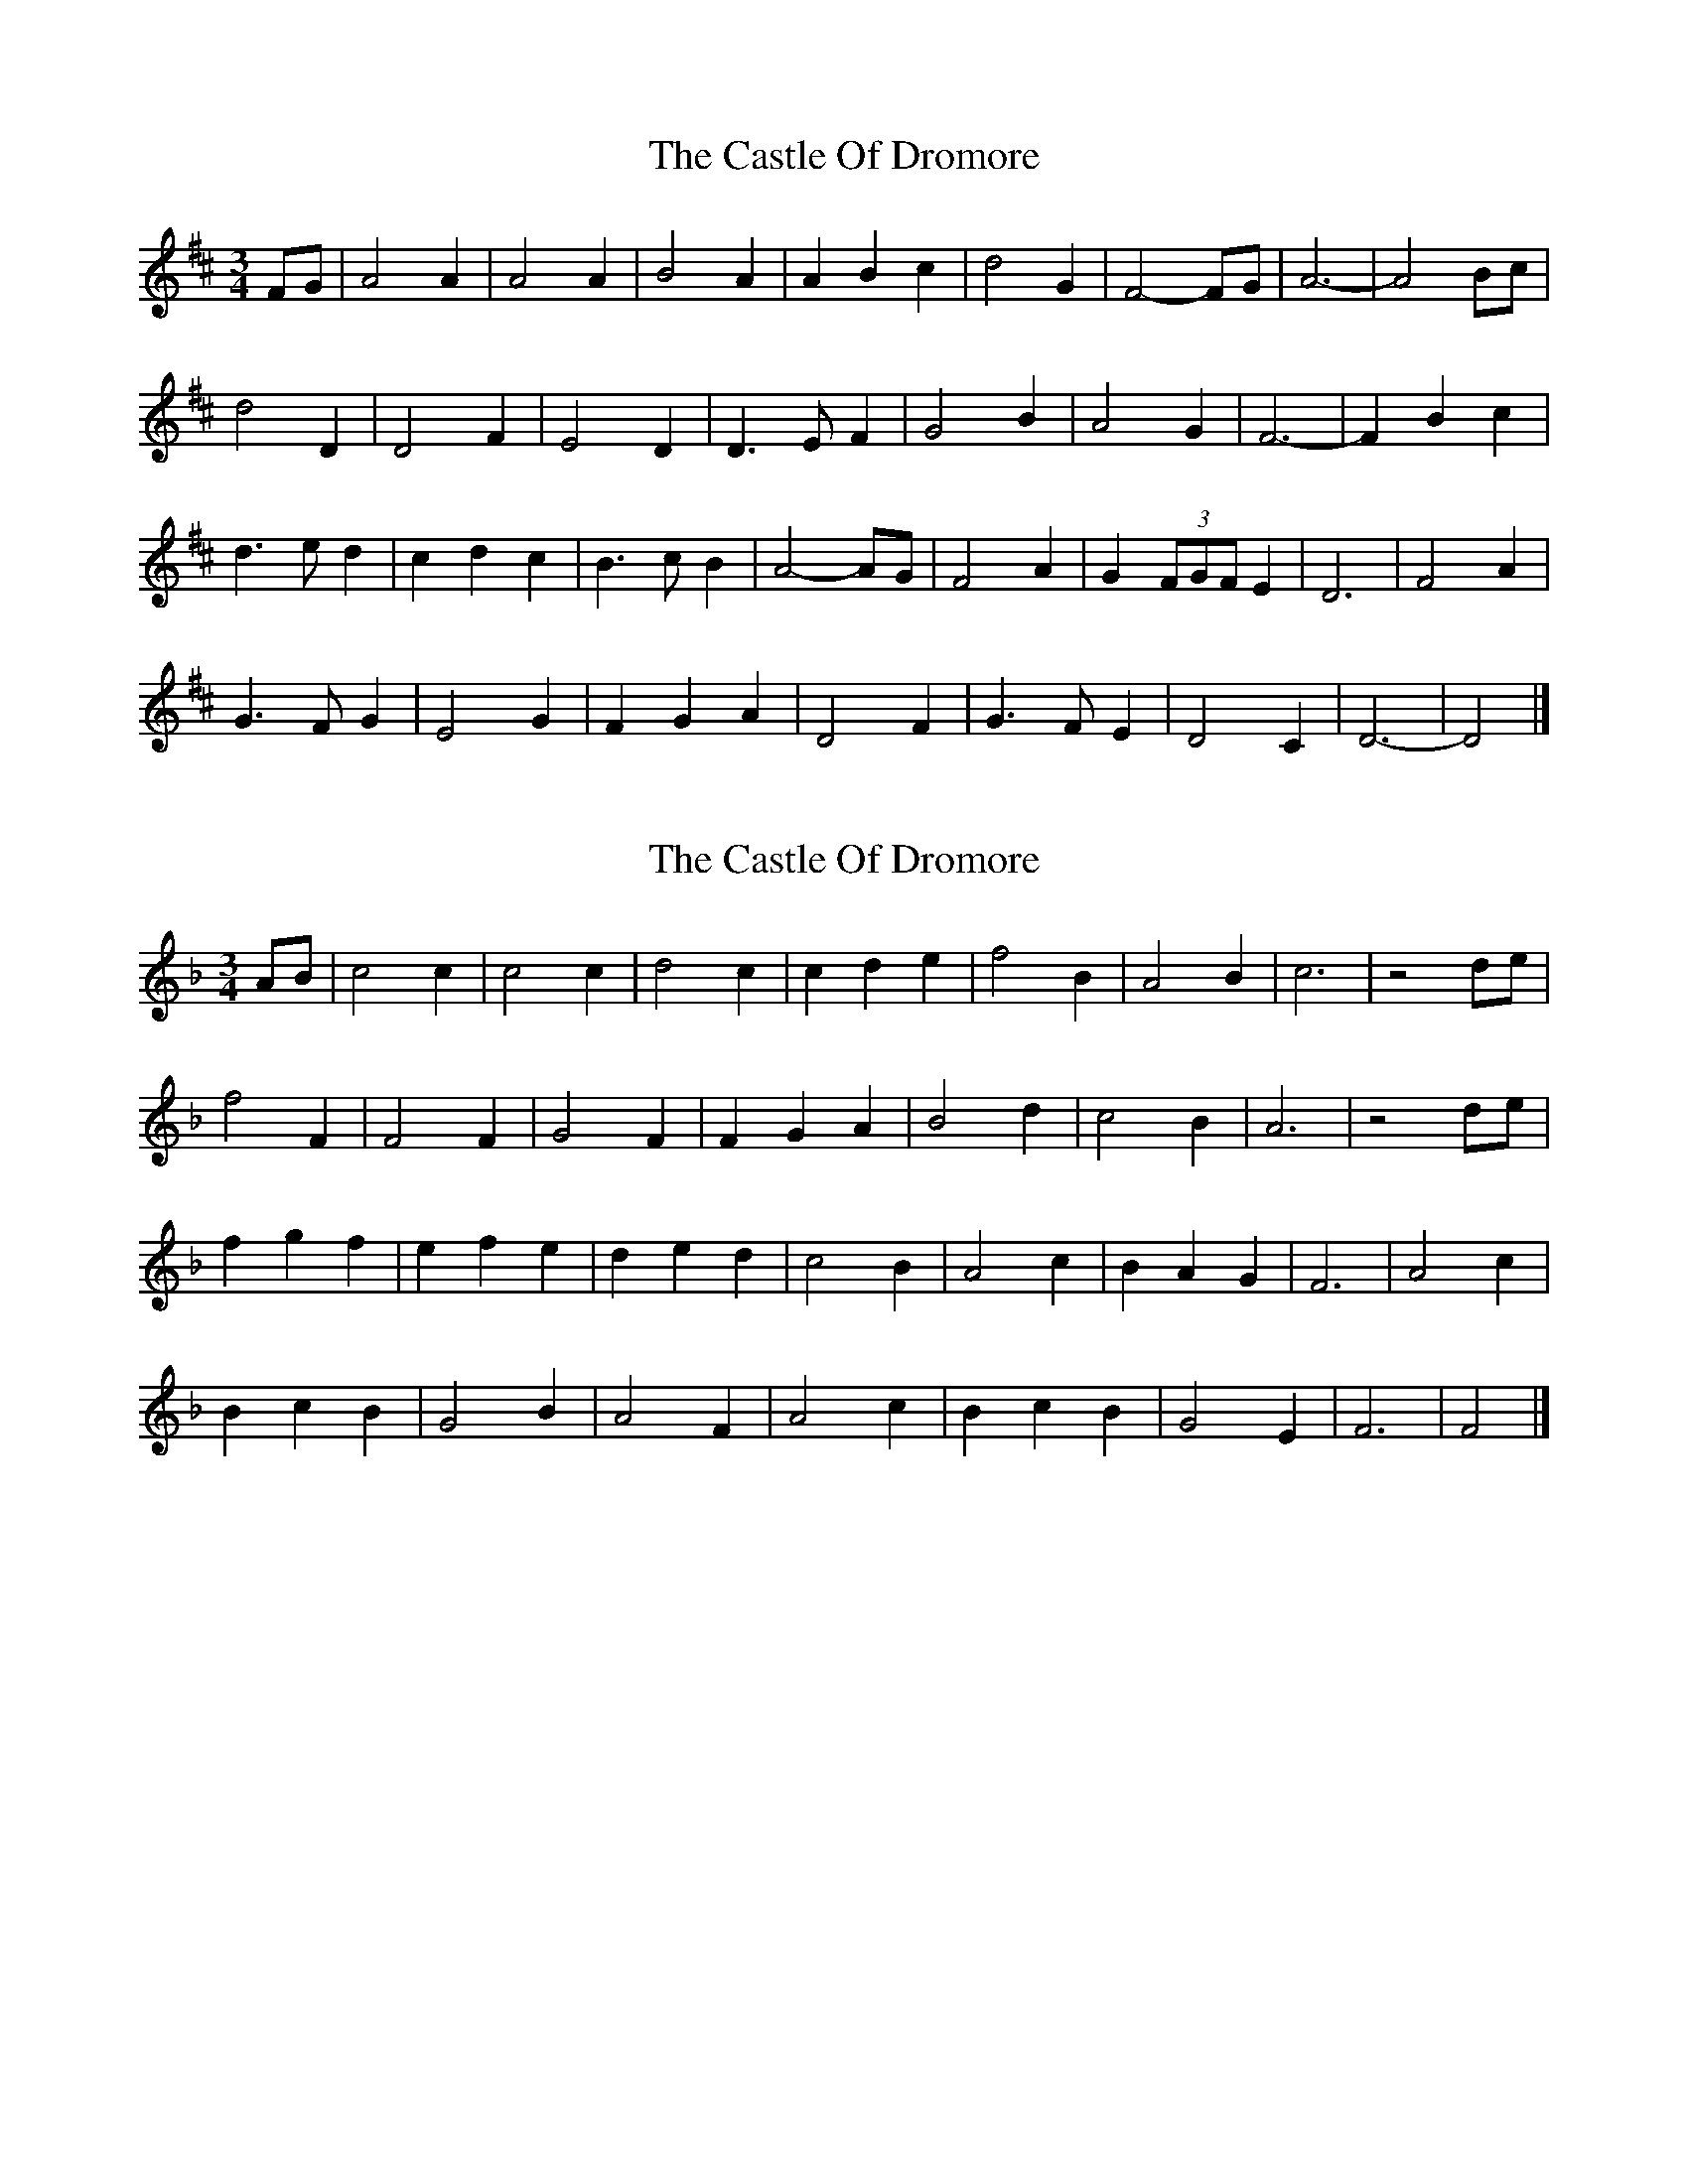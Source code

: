X: 1
T: Castle Of Dromore, The
Z: ceolachan
S: https://thesession.org/tunes/7327#setting7327
R: waltz
M: 3/4
L: 1/8
K: Dmaj
FG |A4 A2 | A4 A2 | B4 A2 | A2 B2 c2 | d4 G2 | F4- FG | A6- | A4 Bc |
d4 D2 | D4 F2 | E4 D2 | D3 E F2 | G4 B2 | A4 G2 | F6- | F2 B2 c2 |
d3 e d2 | c2 d2 c2 | B3 c B2 | A4- AG | F4 A2 | G2 (3FGF E2 | D6 | F4 A2 |
G3 F G2 | E4 G2 | F2 G2 A2 | D4 F2 | G3 F E2 | D4 C2 | D6- | D4 |]
X: 2
T: Castle Of Dromore, The
Z: ceolachan
S: https://thesession.org/tunes/7327#setting18857
R: waltz
M: 3/4
L: 1/8
K: Fmaj
AB |c4 c2 | c4 c2 | d4 c2 | c2 d2 e2 | f4 B2 | A4 B2 | c6 | z4 de |
f4 F2 | F4 F2 | G4 F2 | F2 G2 A2 | B4 d2 | c4 B2 | A6 | z4 de |
f2 g2 f2 | e2 f2 e2 | d2 e2 d2 | c4 B2 | A4 c2 | B2 A2 G2 | F6 | A4 c2 |
B2 c2 B2 | G4 B2 | A4 F2 | A4 c2 | B2 c2 B2 | G4 E2 | F6 | F4 |]
X: 3
T: Castle Of Dromore, The
Z: ceolachan
S: https://thesession.org/tunes/7327#setting18858
R: waltz
M: 3/4
L: 1/8
K: Dmaj
FG |A4 A2 | A4 A2 | B4 A2 | A2 B2 c2 | d4 G2 | F4 G2 | A6- | A4 Bc |
d4 D2 | D4 D2 | E4 D2 | D2 E2 F2 | G4 B2 | A4 G2 | F6- | F4 Bc |
d2 e2 d2 | c2 d2 c2 | B2 c2 B2 | A4 G2 | F4 A2 | G2 F2 E2 | D6 | F4 A2 |
G2 A2 G2 | E4 G2 | F2 G2 A2 | D4 F2 | G4 E2 | D4 [C2E2] | D6- | D4 |]
X: 4
T: Castle Of Dromore, The
Z: JACKB
S: https://thesession.org/tunes/7327#setting27864
R: waltz
M: 3/4
L: 1/8
K: Gmaj
Bc |d4 d2 | d4 d2 | e4 d2 | d2 e2 f2 | g4 c2 | B4- c2 | d6- | d4 ef |
g4 G2 | G4 G2 | A4 G2 | G3 A B2 | c4 e2 | d4 c2 | B6- | B2 e2 f2 |
g3 a g2 | f2 g2 f2 | e3 f e2 | d4- c2 | B4 d2 | c2 B2 A2 | G6 | G2 B2 d2 |
c3 B c2 | A4 c2 | B2 B2 G2 | B4 d2 | c3 d c2 | A4 F2 | G6- | G4 ||
